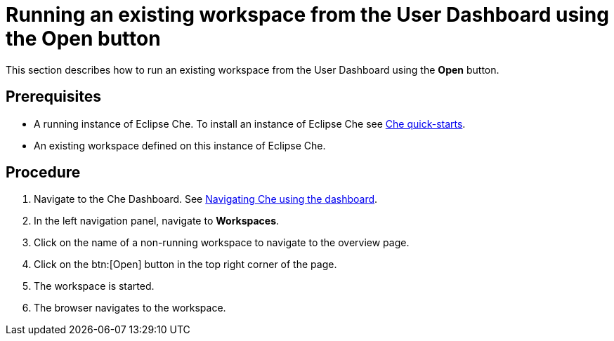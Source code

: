 [id="running-an-existing-workspace-from-the-user-dashboard-with-the-open-button_{context}"]
= Running an existing workspace from the User Dashboard using the Open button

This section describes how to run an existing workspace from the User Dashboard using the *Open* button.

[discrete]
== Prerequisites

* A running instance of Eclipse Che. To install an instance of Eclipse Che see link:{site-baseurl}che-7/che-quick-starts/[Che quick-starts].

* An existing workspace defined on this instance of Eclipse Che. 

[discrete]
== Procedure

. Navigate to the Che Dashboard. See link:{site-baseurl}che-7/navigating-che-using-the-dashboard/[Navigating Che using the dashboard].

. In the left navigation panel, navigate to  *Workspaces*.

. Click on the name of a non-running workspace to navigate to the overview page.

. Click on the btn:[Open] button in the top right corner of the page.

. The workspace is started.

. The browser navigates to the workspace.
